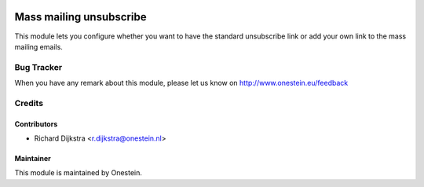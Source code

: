 .. image:: https://img.shields.io/badge/licence-AGPL--3-blue.svg
   :target: http://www.gnu.org/licenses/agpl-3.0-standalone.html
   :alt: License: AGPL-3

========================
Mass mailing unsubscribe
========================

This module lets you configure whether you want to have the standard unsubscribe link or
add your own link to the mass mailing emails.


Bug Tracker
===========

When you have any remark about this module, please let us know on http://www.onestein.eu/feedback

Credits
=======

Contributors
------------

* Richard Dijkstra <r.dijkstra@onestein.nl>

Maintainer
----------

This module is maintained by Onestein.

